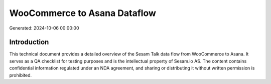 =============================
WooCommerce to Asana Dataflow
=============================

Generated: 2024-10-06 00:00:00

Introduction
------------

This technical document provides a detailed overview of the Sesam Talk data flow from WooCommerce to Asana. It serves as a QA checklist for testing purposes and is the intellectual property of Sesam.io AS. The content contains confidential information regulated under an NDA agreement, and sharing or distributing it without written permission is prohibited.
